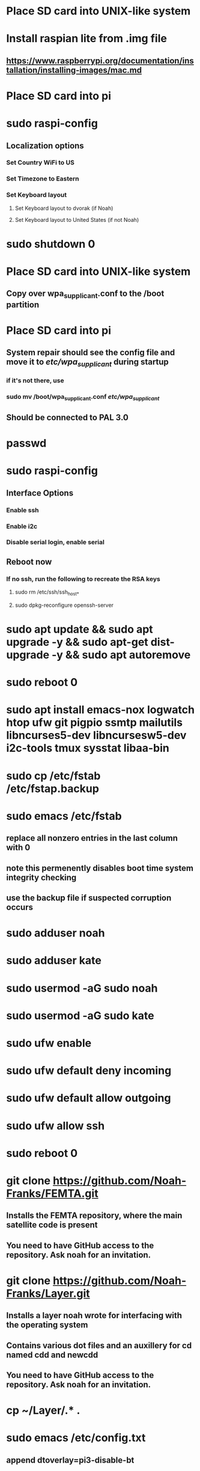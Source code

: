 * Place SD card into UNIX-like system
* Install raspian lite from .img file
** https://www.raspberrypi.org/documentation/installation/installing-images/mac.md
* Place SD card into pi
* sudo raspi-config
** Localization options
*** Set Country WiFi to US
*** Set Timezone to Eastern
*** Set Keyboard layout
**** Set Keyboard layout to dvorak (if Noah)
**** Set Keyboard layout to United States (if not Noah)
* sudo shutdown 0
* Place SD card into UNIX-like system
** Copy over wpa_supplicant.conf to the /boot partition
* Place SD card into pi
** System repair should see the config file and move it to /etc/wpa_supplicant/ during startup
*** if it's not there, use
*** sudo mv /boot/wpa_supplicant.conf /etc/wpa_supplicant/
** Should be connected to PAL 3.0
* passwd
* sudo raspi-config
** Interface Options
*** Enable ssh
*** Enable i2c
*** Disable serial login, enable serial
** Reboot now
*** If no ssh, run the following to recreate the RSA keys
**** sudo rm /etc/ssh/ssh_host_*
**** sudo dpkg-reconfigure openssh-server
* sudo apt update && sudo apt upgrade -y && sudo apt-get dist-upgrade -y && sudo apt autoremove
* sudo reboot 0
* sudo apt install emacs-nox logwatch htop ufw git pigpio ssmtp mailutils libncurses5-dev libncursesw5-dev i2c-tools tmux sysstat libaa-bin
* sudo cp /etc/fstab /etc/fstap.backup
* sudo emacs /etc/fstab
** replace all nonzero entries in the last column with 0
** note this permenently disables boot time system integrity checking
** use the backup file if suspected corruption occurs
* sudo adduser noah
* sudo adduser kate
* sudo usermod -aG sudo noah
* sudo usermod -aG sudo kate
* sudo ufw enable
* sudo ufw default deny incoming
* sudo ufw default allow outgoing
* sudo ufw allow ssh
* sudo reboot 0
* git clone https://github.com/Noah-Franks/FEMTA.git
** Installs the FEMTA repository, where the main satellite code is present
** You need to have GitHub access to the repository. Ask noah for an invitation. 
* git clone https://github.com/Noah-Franks/Layer.git
** Installs a layer noah wrote for interfacing with the operating system
** Contains various dot files and an auxillery for cd named cdd and newcdd
** You need to have GitHub access to the repository. Ask noah for an invitation.
* cp ~/Layer/.* .
* sudo emacs /etc/config.txt
** append dtoverlay=pi3-disable-bt
* sudo systemctl disable hciuart
** this removes bluetooth, which is necessary for our serial configuration to work
** More info here https://hallard.me/enable-serial-port-on-raspberry-pi/
* sudo emacs ssmtp.conf
** alter the following
*** root=FEMTAdirect@gmail.com
*** mailhub=smtp.gmail.com:587
** append the following to the end
*** AuthUser=FEMTAdirect@gmail.com
*** AuthPass=thissatelliteisonitswaytospace
*** FromLineOverride=YES
*** UseSTARTTLS=YES
*** UseTLS=YES
* crontab -e
** Select emacs
** append the following to the end
*** 0,20,40 * * * * /home/noah/FEMTA/spacebound/bash-scripts/email.sh
*** 0 17,23 * * * sudo apt update && sudo apt upgrade -y && sudo apt dist-upgrade -y
* sudo emacs /etc/ssh/sshd_config
** Append AllowUsers noah kate
** This white lists everyone but the default user pi
*** This ensures bots on the internet won't know a username for the satellite
